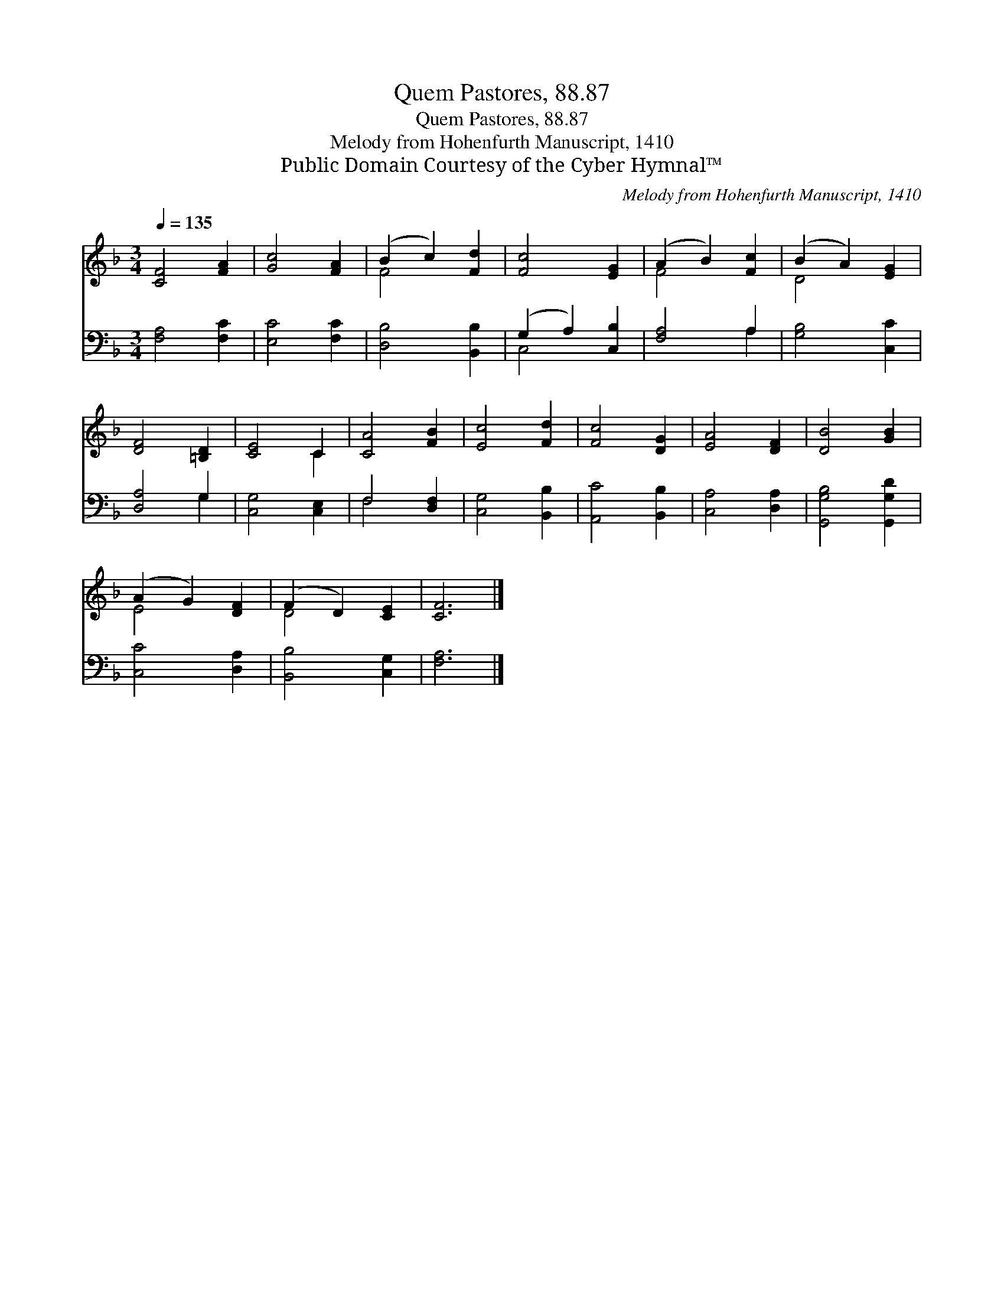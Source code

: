 X:1
T:Quem Pastores, 88.87
T:Quem Pastores, 88.87
T:Melody from Hohenfurth Manuscript, 1410
T:Public Domain Courtesy of the Cyber Hymnal™
C:Melody from Hohenfurth Manuscript, 1410
Z:Public Domain
Z:Courtesy of the Cyber Hymnal™
%%score ( 1 2 ) ( 3 4 )
L:1/8
Q:1/4=135
M:3/4
K:F
V:1 treble 
V:2 treble 
V:3 bass 
V:4 bass 
V:1
 [CF]4 [FA]2 | [Gc]4 [FA]2 | (B2 c2) [Fd]2 | [Fc]4 [EG]2 | (A2 B2) [Fc]2 | (B2 A2) [EG]2 | %6
 [DF]4 [=B,D]2 | [CE]4 C2 | [CA]4 [FB]2 | [Ec]4 [Fd]2 | [Fc]4 [DG]2 | [EA]4 [DF]2 | [DB]4 [GB]2 | %13
 (A2 G2) [DF]2 | (F2 D2) [CE]2 | [CF]6 |] %16
V:2
 x6 | x6 | F4 x2 | x6 | F4 x2 | D4 x2 | x6 | x4 C2 | x6 | x6 | x6 | x6 | x6 | E4 x2 | D4 x2 | x6 |] %16
V:3
 [F,A,]4 [F,C]2 | [E,C]4 [F,C]2 | [D,B,]4 [B,,B,]2 | (G,2 A,2) [C,B,]2 | [F,A,]4 A,2 | %5
 [G,B,]4 [C,C]2 | [D,A,]4 G,2 | [C,G,]4 [C,E,]2 | F,4 [D,F,]2 | [C,G,]4 [B,,B,]2 | %10
 [A,,C]4 [B,,B,]2 | [C,A,]4 [D,A,]2 | [G,,G,B,]4 [G,,G,D]2 | [C,C]4 [D,A,]2 | [B,,B,]4 [C,G,]2 | %15
 [F,A,]6 |] %16
V:4
 x6 | x6 | x6 | C,4 x2 | x4 A,2 | x6 | x4 G,2 | x6 | F,4 x2 | x6 | x6 | x6 | x6 | x6 | x6 | x6 |] %16

